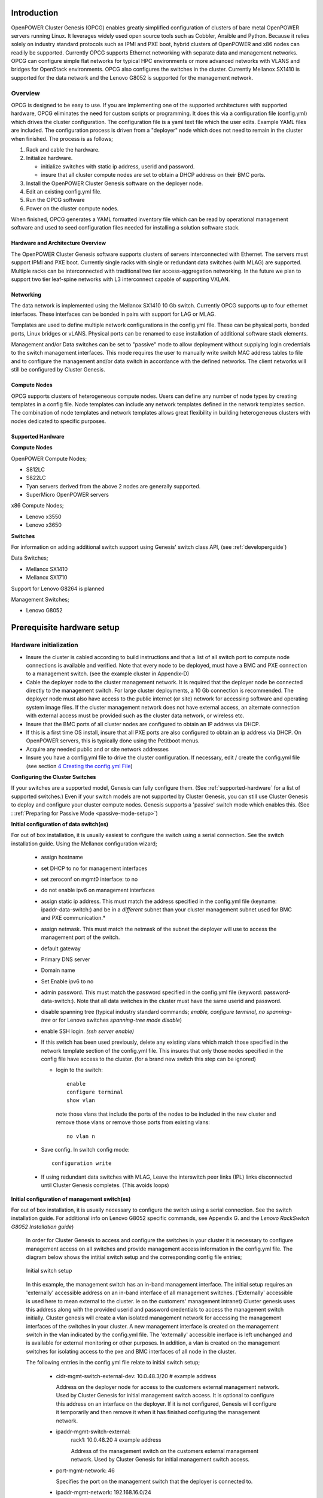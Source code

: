 .. highlight:: none

Introduction
============

OpenPOWER Cluster Genesis (OPCG) enables greatly simplified configuration of clusters of
bare metal OpenPOWER servers running Linux. It leverages widely used open
source tools such as Cobbler, Ansible and Python. Because it relies
solely on industry standard protocols such as IPMI and PXE boot, hybrid
clusters of OpenPOWER and x86 nodes can readily be supported. Currently
OPCG supports Ethernet networking with separate data and management
networks. OPCG can configure simple flat networks for typical HPC
environments or more advanced networks with VLANS and bridges for
OpenStack environments. OPCG also configures the switches in the
cluster. Currently Mellanox SX1410 is supported for the data network and
the Lenovo G8052 is supported for the management network.

Overview
--------

OPCG is designed to be easy to use. If you are implementing one of the
supported architectures with supported hardware, OPCG eliminates the
need for custom scripts or programming. It does this via a configuration
file (config.yml) which drives the cluster configuration. The
configuration file is a yaml text file which the user edits. Example
YAML files are included. The configuration process is driven from a
"deployer" node which does not need to remain in the cluster when
finished. The process is as follows;

#. Rack and cable the hardware.
#. Initialize hardware.

   - initialize switches with static ip address, userid and password.
   - insure that all cluster compute nodes are set to obtain a DHCP
     address on their BMC ports.

#. Install the OpenPOWER Cluster Genesis software on the deployer node.
#. Edit an existing config.yml file.
#. Run the OPCG software
#. Power on the cluster compute nodes.

When finished, OPCG generates a YAML formatted inventory file which can
be read by operational management software and used to seed
configuration files needed for installing a solution software stack.

Hardware and Architecture Overview
~~~~~~~~~~~~~~~~~~~~~~~~~~~~~~~~~~

The OpenPOWER Cluster Genesis software supports clusters of servers
interconnected with Ethernet. The
servers must support IPMI and PXE boot. Currently single racks with single
or redundant data switches (with MLAG) are supported. Multiple racks can
be interconnected with traditional two tier access-aggregation
networking.  In the future we plan to support two tier leaf-spine networks
with L3 interconnect capable of supporting VXLAN.

Networking
~~~~~~~~~~

The data network is implemented using the Mellanox SX1410 10 Gb switch.
Currently OPCG supports up to four ethernet interfaces. These interfaces
can be bonded in pairs with support for LAG or MLAG.

Templates are used to define multiple network configurations in the config.yml file.
These can be physical ports, bonded ports, Linux bridges or vLANS. Physical ports can be
renamed to ease installation of additional software stack elements.

Management and/or Data switches can be set to "passive" mode to allow
deployment without supplying login credentials to the switch management
interfaces. This mode requires the user to manually write switch MAC address
tables to file and to configure the management and/or data switch in accordance
with the defined networks. The client networks will still be configured by
Cluster Genesis.

Compute Nodes
~~~~~~~~~~~~~

OPCG supports clusters of heterogeneous compute nodes. Users can define any number of
node types by creating templates in a config file. Node templates can
include any network templates defined in the network templates section.  The combination of
node templates and network templates allows great flexibility in building heterogeneous
clusters with nodes dedicated to specific purposes.

.. _supported-hardware:

Supported Hardware
~~~~~~~~~~~~~~~~~~~

**Compute Nodes**

OpenPOWER Compute Nodes;

-  S812LC
-  S822LC
-  Tyan servers derived from the above 2 nodes are generally supported.
-  SuperMicro OpenPOWER servers

x86 Compute Nodes;

-  Lenovo x3550
-  Lenovo x3650

**Switches**

For information on adding additional switch support using
Genesis' switch class API, (see :ref:`developerguide`)

Data Switches;

-  Mellanox SX1410
-  Mellanox SX1710

Support for Lenovo G8264 is planned

Management Switches;

-  Lenovo G8052

Prerequisite hardware setup
============================

Hardware initialization
-----------------------

-  Insure the cluster is cabled according to build instructions and that
   a list of all switch port to compute node connections is available
   and verified. Note that every node to be deployed, must have a BMC
   and PXE connection to a management switch. (see the example cluster
   in Appendix-D)
-  Cable the deployer node to the cluster management network. It is
   required that the deployer node be connected directly to
   the management switch. For large cluster deployments, a 10 Gb
   connection is recommended. The deployer node must also have access to
   the public internet (or site) network for accessing software and operating
   system image files.  If the cluster management network does not have
   external access, an alternate connection with external access must be
   provided such as the cluster data network, or wireless etc.
-  Insure that the BMC ports of all cluster nodes are configured to
   obtain an IP address via DHCP.
-  If this is a first time OS install, insure that all PXE ports are
   also configured to obtain an ip address via DHCP.  On OpenPOWER
   servers, this is typically done using the Petitboot menus.
-  Acquire any needed public and or site network addresses
-  Insure you have a config.yml file to drive the cluster configuration.
   If necessary, edit / create the config.yml file (see section
   `4 <#anchor-4>`__ `Creating the config.yml File <#anchor-4>`__)

**Configuring the Cluster Switches**

If your switches are a supported model, Genesis can fully configure them.
(See :ref:`supported-hardware` for a list of supported switches.)
Even if your switch models are not supported by Cluster Genesis, you
can still use Cluster Genesis to deploy and configure your cluster
compute nodes.  Genesis supports a 'passive' switch mode which enables
this.  (See : :ref:`Preparing for Passive Mode <passive-mode-setup>`)

**Initial configuration of data switch(es)**

For out of box installation, it is usually
easiest to configure the switch using a serial connection. See the
switch installation guide. Using the Mellanox configuration wizard;

   -  assign hostname
   -  set DHCP to no for management interfaces
   -  set zeroconf on mgmt0 interface: to no
   -  do not enable ipv6 on management interfaces
   -  assign static ip address. This must match the address specified in
      the config.yml file (keyname: ipaddr-data-switch:) and be in
      a *different* subnet than your cluster management subnet used for BMC
      and PXE communication.\*
   -  assign netmask. This must match the netmask of the subnet the
      deployer will use to access the management port of the switch.
   -  default gateway
   -  Primary DNS server
   -  Domain name
   -  Set Enable ipv6 to no
   -  admin password. This must match the password specified in the
      config.yml file (keyword: password-data-switch:). Note that all
      data switches in the cluster must have the same userid and
      password.
   -  disable spanning tree (typical industry standard commands;
      *enable, configure terminal, no spanning-tree* or for Lenovo
      switches *spanning-tree mode disable*)
   -  enable SSH login. *(ssh server enable)*
   -  If this switch has been used previously, delete any existing vlans
      which match those specified in the network template section of the
      config.yml file. This insures that only those nodes specified in
      the config file have access to the cluster. (for a brand new
      switch this step can be ignored)

      -  login to the switch::

          enable
          configure terminal
          show vlan

         note those vlans that include the ports of the nodes to be included in the new cluster and remove those vlans or remove those ports from existing vlans::

          no vlan n

   -  Save config.  In switch config mode::

          configuration write

   -  If using redundant data switches with MLAG, Leave the interswitch peer links (IPL) links
      disconnected until Cluster Genesis completes.  (This avoids loops)

**Initial configuration of management switch(es)**

For out of box installation, it is usually necessary to configure the switch
using a serial connection. See the switch installation guide. For
additional info on Lenovo G8052 specific commands, see Appendix G.
and the *Lenovo RackSwitch G8052 Installation guide*)

   In order for Cluster Genesis to access and configure the switches in your cluster
   it is necessary to configure management access on all switches and provide management
   access information in the config.yml file.  The diagram below shows the intitial switch setup
   and the corresponding config file entries;

   .. figure:: _images/cluster-genesis-initial-switch-setup.png
        :height: 350
        :align: center

        Initial switch setup

   In this example, the management switch has an in-band management interface.  The initial
   setup requires an 'externally' accessible address on an in-band interface of all management switches.
   ('Externally' accessible is used here to mean external to the cluster. ie on the customers' management intranet)
   Cluster genesis uses this address along with the provided userid and password credentials to access
   the management switch initially. Cluster genesis will create a vlan isolated management network for accessing
   the management interfaces of the switches in your cluster. A new management interface is created on the
   management switch in the vlan indicated by the config.yml file.  The 'externally' accessible inerface
   is left unchanged and is available for external monitoring or other purposes. In addition, a vlan is
   created on the management switches for isolating access to the pxe and BMC interfaces of all node in
   the cluster.

   The following entries in the config.yml file relate to initial switch setup;

       - cidr-mgmt-switch-external-dev: 10.0.48.3/20    # example address

         Address on the deployer node for access to the customers external management network.
         Used by Cluster Genesis for initial management switch access.  It is optional to configure
         this address on an interface on the deployer.  If it is not configured, Genesis will configure
         it temporarily and then remove it when it has finished configuring the management network.

       - ipaddr-mgmt-switch-external:
             rack1: 10.0.48.20        # example address

             Address of the management switch on the customers external management network.
             Used by Cluster Genesis for initial management switch access.

       - port-mgmt-network: 46

         Specifies the port on the management switch that the deployer is connected to.

       - ipaddr-mgmt-network: 192.168.16.0/24

         Defines the private network that Genesis creates for access to the management interfaces of switches
         in the cluster. Although the user is free to change this, it is usually not necessary as Genesis will
         vlan isolate this network so that it will not conflict with existing networks in the customer environment.

       - ipaddr-data-switch:
             rack1: 192.168.16.25

             Address on the data switch in the private network that genesis creates. Currently the user
             needs to set up this address on the data switches before running Cluster Genesis. In the
             future, Genesis will automatically create this address. This address must be within the
             subnet defined by the ipaddr-mgmt-network: value. Optionally, the customer may also set up a
             management interface in his external subnet for monitoring or other management purposes.

       - port-mgmt-data-network:
             rack1:
             - 45

         Ports on the management switch which connect to management ports on the data switches.

   .. _fig-network-setup:

   .. figure:: _images/cluster-genesis-switch-management-network-setup.png
        :height: 350
        :align: center

        Genesis setup of the switch management network

   Management switch setup commands.  (for G8052)

   -  Enable configuration of the management switch::

         enable
         configure terminal

   -  Enable IP interface mode for the management interface::

        RS G8052(config)# interface ip 1

   -  assign a static ip address, netmask and gateway address to the management interface.
      This must match the address specified in
      the config.yml file (keyname: ipaddr-mgmt-switch-external:) and be in a
      *different* subnet than your cluster management subnet::

        RS G8052(config-ip-if)# ip address 10.0.48.20 (example IP address)
        RS G8052(config-ip-if)# ip netmask 255.255.240.0
        RS G8052(config-ip-if)# vlan 1       (User selectable, usually default vlan 1 is used)
        RS G8052(config-ip-if)# enable
        RS G8052(config-ip-if)# exit

   -  Optionally configure a default gateway and enable the gateway::

        RS G8052(config)# ip gateway 1 address 10.0.48.1  (example ip address)
        RS G8052(config)# ip gateway 1 enable

   -  admin password. This must match the password specified in the
      config.yml file (keyword: password-mgmt-switch:). Note that all
      management switches in the cluster must have the same userid and
      password.  The following command is interactive::

        access user administrator-password

   -  disable spanning tree (for Lenovo switches *enable, configure
      terminal, spanning-tree mode disable*)::

        spanning-tree mode disable

   -  enable secure https and SSH login::

        ssh enable
        ssh generate-host-key
        access https enable


   -  Save the config (For Lenovo switches, enter config mode
      For additional information, consult vendor documentation)::

        copy running-config startup-config

This completes normal Genesis initial configuration.

.. _passive-mode-setup:

**Preparing for Passive Mode**

In passive mode, Genesis configures the cluster compute nodes without
requiring any management communication with the cluster switches. This
facilitates the use of Genesis even when the switch hardare is not
supported or in cases where the end user does not allow 3rd party
access to their switches. When running Genesis in passive mode,
the user is responsible for configuring the cluster switches. The
user must also provide the Cluster Genesis software with MAC address
tables collected from the cluster switches during the Genesis process.
For passive mode, the cluster management switch must be fully programmed
before beginning cluster genesis, while the data switch should be
configured after Genesis runs.

**Configuring the management switch(es)**

- The port connected to the deployer node must be put in trunk mode with
  allowed vlans *vlan-mgmt-network* and *vlan-mgmt-client-network* added.
  (see :ref:`config_file_spec` for a description of these config file keys)
- The ports on the management switch which connect to the management ports
  of cluster data switches must be in access mode and have their PVID
  (Native VLAN) value set to *vlan-mgmt-network*
- The ports on the management switch which connect to cluster node BMC
  ports or PXE ports must be in access mode and have their PVID
  (Native VLAN) set to *vlan-mgmt-client-network*

**Configuring the data switch(es)**

Configuration of the data switches is dependent on the user requirements.
The user / installer is responsible for all configuration.  Generally,
configuration of the data switches should occur after Cluster Genesis
completes. In particular, note that it is not usually possible to aquire
complete MAC address information once vPC (AKA MLAG or VLAG) has been
configured on the data switches.

Setting up the Deployer Node
----------------------------

Requirements; It is recommended that the deployer node have at least one
available core of a XEON class processor, 16 GB of memory free and 64 GB
available disk space. For larger cluster deployments, additional cores,
memory and disk space are recommended. A 4 core XEON class processor
with 32 GB memory and 320 GB disk space is generally adequate for
installations up to several racks.

The deployer node requires internet access.  This can be achieved through the
interface used for connection to the management switch (assuming the management
switch has a connection to the internet) or through another interface.

**Operating Sytem and Package setup of the Deployer Node**

-  Deployer OS Requirements:
    - Ubuntu
        - Release 14.04LTS or 16.04LTS
        - SSH login enabled
        - sudo privileges
    - RHEL
        - Release 7.2
        - Extra Packages for Enterprise Linux (EPEL) repository enabled
          (https://fedoraproject.org/wiki/EPEL)
        - SSH login enabled
        - sudo privileges
-  Optionally, assign a static, public ip address to the BMC port to
   allow external control of the deployer node.
-  login into the deployer and install the vim, vlan, bridge-utils and fping packages
    - Ubuntu::

        $ sudo apt-get update
        $ sudo apt-get install vim vlan bridge-utils fping

    - RHEL::

        $ sudo yum install vim vlan bridge-utils fping

**Network Configuration of the Deployer Node**


**Note**: The deployer port connected to the management switch must be defined in
/etc/network/interfaces (Ubuntu) or the ifcfg-eth# file (RedHat).

ie::

  auto eth0      # example device name
  iface eth0 inet manual

Genesis sets up a vlan and subnet for it's access to the switches in the cluster.
It is recommended that the deployer be provided with a direct connection to the
management switch to simplify the overall setup.  If this is not possible, the
end user must insure that tagged vlan packets can be communicated between the
deployer and the switches in the cluster.

The following keys are used to provide initial access to the switches
in the cluster and must be assigned in the config.yml file

- *ipaddr-mgmt-switch*
- *ipaddr-data-switch*
- *vlan-mgmt-network*
- *ipaddr-mgmt-switch-external*
- *cidr-mgmt-switch-external-dev*
- *port-mgmt-data-network*

For a detailed description of these keys, see :ref:`config_file_spec` and
:ref:`fig-network-setup`.

There are two options for configuring network setup on the deployer. With the
first option, Genesis will attempt to discover the deployer port connected to the
management switch and configure a temporary address on it for accessing the
management switches.  For the second option, the user can optionally assign the
*label-mgmt-switch-external-dev* key in the config file to skip the auto
discovery.  In this case, the user must configure the specified port so that
it can access the management switches on the 'external' management network.
